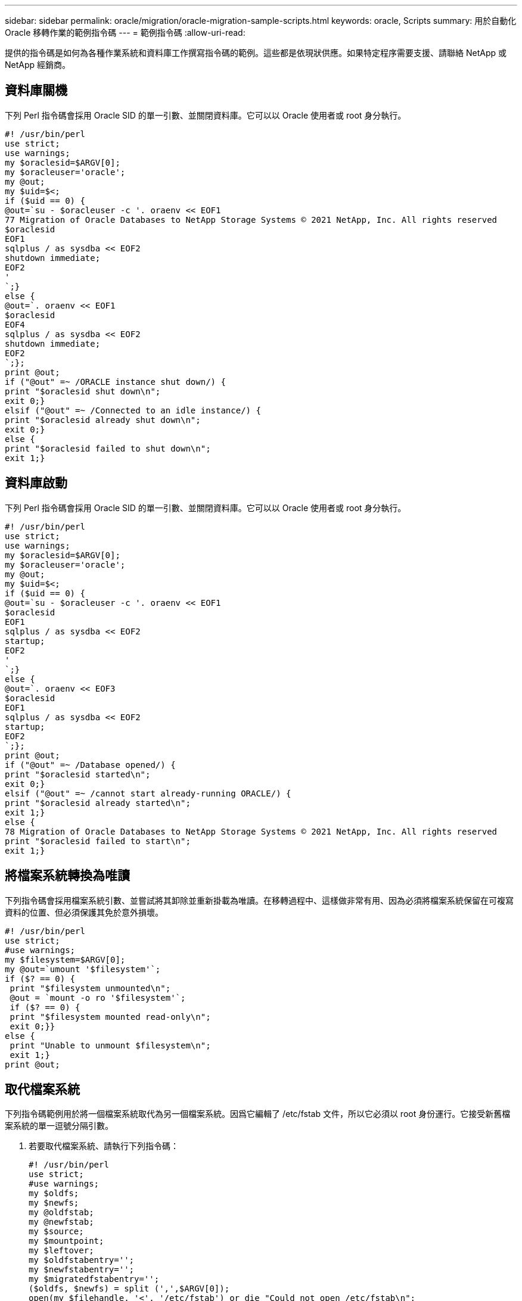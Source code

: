 ---
sidebar: sidebar 
permalink: oracle/migration/oracle-migration-sample-scripts.html 
keywords: oracle, Scripts 
summary: 用於自動化 Oracle 移轉作業的範例指令碼 
---
= 範例指令碼
:allow-uri-read: 


[role="lead"]
提供的指令碼是如何為各種作業系統和資料庫工作撰寫指令碼的範例。這些都是依現狀供應。如果特定程序需要支援、請聯絡 NetApp 或 NetApp 經銷商。



== 資料庫關機

下列 Perl 指令碼會採用 Oracle SID 的單一引數、並關閉資料庫。它可以以 Oracle 使用者或 root 身分執行。

....
#! /usr/bin/perl
use strict;
use warnings;
my $oraclesid=$ARGV[0];
my $oracleuser='oracle';
my @out;
my $uid=$<;
if ($uid == 0) {
@out=`su - $oracleuser -c '. oraenv << EOF1
77 Migration of Oracle Databases to NetApp Storage Systems © 2021 NetApp, Inc. All rights reserved
$oraclesid
EOF1
sqlplus / as sysdba << EOF2
shutdown immediate;
EOF2
'
`;}
else {
@out=`. oraenv << EOF1
$oraclesid
EOF4
sqlplus / as sysdba << EOF2
shutdown immediate;
EOF2
`;};
print @out;
if ("@out" =~ /ORACLE instance shut down/) {
print "$oraclesid shut down\n";
exit 0;}
elsif ("@out" =~ /Connected to an idle instance/) {
print "$oraclesid already shut down\n";
exit 0;}
else {
print "$oraclesid failed to shut down\n";
exit 1;}
....


== 資料庫啟動

下列 Perl 指令碼會採用 Oracle SID 的單一引數、並關閉資料庫。它可以以 Oracle 使用者或 root 身分執行。

....
#! /usr/bin/perl
use strict;
use warnings;
my $oraclesid=$ARGV[0];
my $oracleuser='oracle';
my @out;
my $uid=$<;
if ($uid == 0) {
@out=`su - $oracleuser -c '. oraenv << EOF1
$oraclesid
EOF1
sqlplus / as sysdba << EOF2
startup;
EOF2
'
`;}
else {
@out=`. oraenv << EOF3
$oraclesid
EOF1
sqlplus / as sysdba << EOF2
startup;
EOF2
`;};
print @out;
if ("@out" =~ /Database opened/) {
print "$oraclesid started\n";
exit 0;}
elsif ("@out" =~ /cannot start already-running ORACLE/) {
print "$oraclesid already started\n";
exit 1;}
else {
78 Migration of Oracle Databases to NetApp Storage Systems © 2021 NetApp, Inc. All rights reserved
print "$oraclesid failed to start\n";
exit 1;}
....


== 將檔案系統轉換為唯讀

下列指令碼會採用檔案系統引數、並嘗試將其卸除並重新掛載為唯讀。在移轉過程中、這樣做非常有用、因為必須將檔案系統保留在可複寫資料的位置、但必須保護其免於意外損壞。

....
#! /usr/bin/perl
use strict;
#use warnings;
my $filesystem=$ARGV[0];
my @out=`umount '$filesystem'`;
if ($? == 0) {
 print "$filesystem unmounted\n";
 @out = `mount -o ro '$filesystem'`;
 if ($? == 0) {
 print "$filesystem mounted read-only\n";
 exit 0;}}
else {
 print "Unable to unmount $filesystem\n";
 exit 1;}
print @out;
....


== 取代檔案系統

下列指令碼範例用於將一個檔案系統取代為另一個檔案系統。因爲它編輯了 /etc/fstab 文件，所以它必須以 root 身份運行。它接受新舊檔案系統的單一逗號分隔引數。

. 若要取代檔案系統、請執行下列指令碼：
+
....
#! /usr/bin/perl
use strict;
#use warnings;
my $oldfs;
my $newfs;
my @oldfstab;
my @newfstab;
my $source;
my $mountpoint;
my $leftover;
my $oldfstabentry='';
my $newfstabentry='';
my $migratedfstabentry='';
($oldfs, $newfs) = split (',',$ARGV[0]);
open(my $filehandle, '<', '/etc/fstab') or die "Could not open /etc/fstab\n";
while (my $line = <$filehandle>) {
 chomp $line;
 ($source, $mountpoint, $leftover) = split(/[ , ]/,$line, 3);
 if ($mountpoint eq $oldfs) {
 $oldfstabentry = "#Removed by swap script $source $oldfs $leftover";}
 elsif ($mountpoint eq $newfs) {
 $newfstabentry = "#Removed by swap script $source $newfs $leftover";
 $migratedfstabentry = "$source $oldfs $leftover";}
 else {
 push (@newfstab, "$line\n")}}
79 Migration of Oracle Databases to NetApp Storage Systems © 2021 NetApp, Inc. All rights reserved
push (@newfstab, "$oldfstabentry\n");
push (@newfstab, "$newfstabentry\n");
push (@newfstab, "$migratedfstabentry\n");
close($filehandle);
if ($oldfstabentry eq ''){
 die "Could not find $oldfs in /etc/fstab\n";}
if ($newfstabentry eq ''){
 die "Could not find $newfs in /etc/fstab\n";}
my @out=`umount '$newfs'`;
if ($? == 0) {
 print "$newfs unmounted\n";}
else {
 print "Unable to unmount $newfs\n";
 exit 1;}
@out=`umount '$oldfs'`;
if ($? == 0) {
 print "$oldfs unmounted\n";}
else {
 print "Unable to unmount $oldfs\n";
 exit 1;}
system("cp /etc/fstab /etc/fstab.bak");
open ($filehandle, ">", '/etc/fstab') or die "Could not open /etc/fstab for writing\n";
for my $line (@newfstab) {
 print $filehandle $line;}
close($filehandle);
@out=`mount '$oldfs'`;
if ($? == 0) {
 print "Mounted updated $oldfs\n";
 exit 0;}
else{
 print "Unable to mount updated $oldfs\n";
 exit 1;}
exit 0;
....
+
以本指令碼的使用範例為例、假設中的資料 `/oradata` 移轉至 `/neworadata` 和 `/logs` 移轉至 `/newlogs`。執行此工作最簡單的方法之一、就是使用簡單的檔案複製作業、將新裝置重新放置回原始安裝點。

. 假設舊的和新的檔案系統存在於中 `/etc/fstab` 檔案如下：
+
....
cluster01:/vol_oradata /oradata nfs rw,bg,vers=3,rsize=65536,wsize=65536 0 0
cluster01:/vol_logs /logs nfs rw,bg,vers=3,rsize=65536,wsize=65536 0 0
cluster01:/vol_neworadata /neworadata nfs rw,bg,vers=3,rsize=65536,wsize=65536 0 0
cluster01:/vol_newlogs /newlogs nfs rw,bg,vers=3,rsize=65536,wsize=65536 0 0
....
. 執行時、此指令碼會卸載目前的檔案系統、並以新的：
+
....
[root@jfsc3 scripts]# ./swap.fs.pl /oradata,/neworadata
/neworadata unmounted
/oradata unmounted
Mounted updated /oradata
[root@jfsc3 scripts]# ./swap.fs.pl /logs,/newlogs
/newlogs unmounted
/logs unmounted
Mounted updated /logs
....
. 指令碼也會更新 `/etc/fstab` 請據此歸檔。在此處所示範例中、包含下列變更：
+
....
#Removed by swap script cluster01:/vol_oradata /oradata nfs rw,bg,vers=3,rsize=65536,wsize=65536 0 0
#Removed by swap script cluster01:/vol_neworadata /neworadata nfs rw,bg,vers=3,rsize=65536,wsize=65536 0 0
cluster01:/vol_neworadata /oradata nfs rw,bg,vers=3,rsize=65536,wsize=65536 0 0
#Removed by swap script cluster01:/vol_logs /logs nfs rw,bg,vers=3,rsize=65536,wsize=65536 0 0
#Removed by swap script cluster01:/vol_newlogs /newlogs nfs rw,bg,vers=3,rsize=65536,wsize=65536 0 0
cluster01:/vol_newlogs /logs nfs rw,bg,vers=3,rsize=65536,wsize=65536 0 0
....




== 自動化資料庫移轉

此範例示範如何使用關機、啟動及檔案系統置換指令碼來完全自動化移轉。

....
#! /usr/bin/perl
use strict;
#use warnings;
my $oraclesid=$ARGV[0];
my @oldfs;
my @newfs;
my $x=1;
while ($x < scalar(@ARGV)) {
   ($oldfs[$x-1], $newfs[$x-1]) = split (',',$ARGV[$x]);
   $x+=1;}
my @out=`./dbshut.pl '$oraclesid'`;
print @out;
if ($? ne 0) {
   print "Failed to shut down database\n";
   exit 0;}
$x=0;
while ($x < scalar(@oldfs)) {
   my @out=`./mk.fs.readonly.pl '$oldfs[$x]'`;
   if ($? ne 0) {
      print "Failed to make filesystem $oldfs[$x] readonly\n";
      exit 0;}
   $x+=1;}
$x=0;
while ($x < scalar(@oldfs)) {
   my @out=`rsync -rlpogt --stats --progress --exclude='.snapshot' '$oldfs[$x]/' '/$newfs[$x]/'`;
   print @out;
   if ($? ne 0) {
      print "Failed to copy filesystem $oldfs[$x] to $newfs[$x]\n";
      exit 0;}
   else {
      print "Succesfully replicated filesystem $oldfs[$x] to $newfs[$x]\n";}
   $x+=1;}
$x=0;
while ($x < scalar(@oldfs)) {
   print "swap $x $oldfs[$x] $newfs[$x]\n";
   my @out=`./swap.fs.pl '$oldfs[$x],$newfs[$x]'`;
   print @out;
   if ($? ne 0) {
      print "Failed to swap filesystem $oldfs[$x] for $newfs[$x]\n";
      exit 1;}
   else {
      print "Swapped filesystem $oldfs[$x] for $newfs[$x]\n";}
   $x+=1;}
my @out=`./dbstart.pl '$oraclesid'`;
print @out;
....


== 顯示檔案位置

此指令碼會收集許多重要的資料庫參數、並以易讀的格式列印。此指令碼在檢閱資料配置時非常實用。此外、指令碼也可以修改以供其他用途使用。

....
#! /usr/bin/perl
#use strict;
#use warnings;
my $oraclesid=$ARGV[0];
my $oracleuser='oracle';
my @out;
sub dosql{
        my $command = @_[0];
        my @lines;
        my $uid=$<;
        if ($uid == 0) {
        @lines=`su - $oracleuser -c "export ORAENV_ASK=NO;export ORACLE_SID=$oraclesid;. oraenv -s << EOF1
EOF1
sqlplus -S / as sysdba << EOF2
set heading off
$command
EOF2
"
        `;}
        else {
        $command=~s/\\\\\\/\\/g;
        @lines=`export ORAENV_ASK=NO;export ORACLE_SID=$oraclesid;. oraenv -s << EOF1
EOF1
sqlplus -S / as sysdba << EOF2
set heading off
$command
EOF2
        `;};
return @lines}
print "\n";
@out=dosql('select name from v\\\\\$datafile;');
print "$oraclesid datafiles:\n";
for $line (@out) {
        chomp($line);
        if (length($line)>0) {print "$line\n";}}
print "\n";
@out=dosql('select member from v\\\\\$logfile;');
print "$oraclesid redo logs:\n";
for $line (@out) {
        chomp($line);
        if (length($line)>0) {print "$line\n";}}
print "\n";
@out=dosql('select name from v\\\\\$tempfile;');
print "$oraclesid temp datafiles:\n";
for $line (@out) {
        chomp($line);
        if (length($line)>0) {print "$line\n";}}
print "\n";
@out=dosql('show parameter spfile;');
print "$oraclesid spfile\n";
for $line (@out) {
        chomp($line);
        if (length($line)>0) {print "$line\n";}}
print "\n";
@out=dosql('select name||\' \'||value from v\\\\\$parameter where isdefault=\'FALSE\';');
print "$oraclesid key parameters\n";
for $line (@out) {
        chomp($line);
        if ($line =~ /control_files/) {print "$line\n";}
        if ($line =~ /db_create/) {print "$line\n";}
        if ($line =~ /db_file_name_convert/) {print "$line\n";}
        if ($line =~ /log_archive_dest/) {print "$line\n";}}
        if ($line =~ /log_file_name_convert/) {print "$line\n";}
        if ($line =~ /pdb_file_name_convert/) {print "$line\n";}
        if ($line =~ /spfile/) {print "$line\n";}
print "\n";
....


== ASM 移轉清理

....
#! /usr/bin/perl
#use strict;
#use warnings;
my $oraclesid=$ARGV[0];
my $oracleuser='oracle';
my @out;
sub dosql{
        my $command = @_[0];
        my @lines;
        my $uid=$<;
        if ($uid == 0) {
        @lines=`su - $oracleuser -c "export ORAENV_ASK=NO;export ORACLE_SID=$oraclesid;. oraenv -s << EOF1
EOF1
sqlplus -S / as sysdba << EOF2
set heading off
$command
EOF2
"
        `;}
        else {
        $command=~s/\\\\\\/\\/g;
        @lines=`export ORAENV_ASK=NO;export ORACLE_SID=$oraclesid;. oraenv -s << EOF1
EOF1
sqlplus -S / as sysdba << EOF2
set heading off
$command
EOF2
        `;}
return @lines}
print "\n";
@out=dosql('select name from v\\\\\$datafile;');
print @out;
print "shutdown immediate;\n";
print "startup mount;\n";
print "\n";
for $line (@out) {
        if (length($line) > 1) {
                chomp($line);
                ($first, $second,$third,$fourth)=split('_',$line);
                $fourth =~ s/^TS-//;
                $newname=lc("$fourth.dbf");
                $path2file=$line;
                $path2file=~ /(^.*.\/)/;
                print "host mv $line $1$newname\n";}}
print "\n";
for $line (@out) {
        if (length($line) > 1) {
                chomp($line);
                ($first, $second,$third,$fourth)=split('_',$line);
                $fourth =~ s/^TS-//;
                $newname=lc("$fourth.dbf");
                $path2file=$line;
                $path2file=~ /(^.*.\/)/;
                print "alter database rename file '$line' to '$1$newname';\n";}}
print "alter database open;\n";
print "\n";
....


== ASM 至檔案系統名稱轉換

....
set serveroutput on;
set wrap off;
declare
    cursor df is select file#, name from v$datafile;
    cursor tf is select file#, name from v$tempfile;
    cursor lf is select member from v$logfile;
    firstline boolean := true;
begin
    dbms_output.put_line(CHR(13));
    dbms_output.put_line('Parameters for log file conversion:');
    dbms_output.put_line(CHR(13));
    dbms_output.put('*.log_file_name_convert = ');
    for lfrec in lf loop
        if (firstline = true) then
            dbms_output.put('''' || lfrec.member || ''', ');
            dbms_output.put('''/NEW_PATH/' || regexp_replace(lfrec.member,'^.*./','') || '''');
        else
            dbms_output.put(',''' || lfrec.member || ''', ');
            dbms_output.put('''/NEW_PATH/' || regexp_replace(lfrec.member,'^.*./','') || '''');
        end if;
        firstline:=false;
    end loop;
    dbms_output.put_line(CHR(13));
    dbms_output.put_line(CHR(13));
    dbms_output.put_line('rman duplication script:');
    dbms_output.put_line(CHR(13));
    dbms_output.put_line('run');
    dbms_output.put_line('{');
    for dfrec in df loop
        dbms_output.put_line('set newname for datafile ' ||
            dfrec.file# || ' to ''' || dfrec.name ||''';');
    end loop;
    for tfrec in tf loop
        dbms_output.put_line('set newname for tempfile ' ||
            tfrec.file# || ' to ''' || tfrec.name ||''';');
    end loop;
    dbms_output.put_line('duplicate target database for standby backup location INSERT_PATH_HERE;');
    dbms_output.put_line('}');
end;
/
....


== 在資料庫上重新播放記錄

此指令碼接受 Oracle SID 的單一引數、用於處於掛載模式的資料庫、並嘗試重新播放所有目前可用的歸檔記錄。

....
#! /usr/bin/perl
use strict;
my $oraclesid=$ARGV[0];
my $oracleuser='oracle';
84 Migration of Oracle Databases to NetApp Storage Systems © 2021 NetApp, Inc. All rights reserved
my $uid = $<;
my @out;
if ($uid == 0) {
@out=`su - $oracleuser -c '. oraenv << EOF1
$oraclesid
EOF1
sqlplus / as sysdba << EOF2
recover database until cancel;
auto
EOF2
'
`;}
else {
@out=`. oraenv << EOF1
$oraclesid
EOF1
sqlplus / as sysdba << EOF2
recover database until cancel;
auto
EOF2
`;
}
print @out;
....


== 在待命資料庫上重新播放記錄

此指令碼與前述指令碼相同、但其設計用於待命資料庫。

....
#! /usr/bin/perl
use strict;
my $oraclesid=$ARGV[0];
my $oracleuser='oracle';
my $uid = $<;
my @out;
if ($uid == 0) {
@out=`su - $oracleuser -c '. oraenv << EOF1
$oraclesid
EOF1
sqlplus / as sysdba << EOF2
recover standby database until cancel;
auto
EOF2
'
`;}
else {
@out=`. oraenv << EOF1
$oraclesid
EOF1
sqlplus / as sysdba << EOF2
recover standby database until cancel;
auto
EOF2
`;
}
print @out;
....